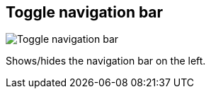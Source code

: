 [#title-bar-toggle-nav-bar]
== Toggle navigation bar

image:generated/screenshots/elements/title-bar/toggle-nav-bar.png[Toggle navigation bar, role="related thumb right"]

Shows/hides the navigation bar on the left.
